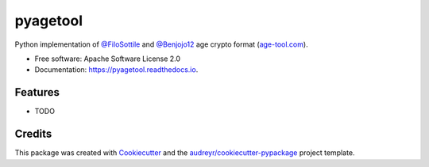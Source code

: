 =========
pyagetool
=========


.. image:: https://img.shields.io/pypi/v/pyagetool.svg
        :target: https://pypi.python.org/pypi/pyagetool

.. image:: https://img.shields.io/travis/marcobellaccini/pyagetool.svg
        :target: https://travis-ci.org/marcobellaccini/pyagetool

.. image:: https://readthedocs.org/projects/pyagetool/badge/?version=latest
        :target: https://pyagetool.readthedocs.io/en/latest/?badge=latest
        :alt: Documentation Status




Python implementation of `@FiloSottile`_ and `@Benjojo12`_ age crypto format (`age-tool.com`_).


* Free software: Apache Software License 2.0
* Documentation: https://pyagetool.readthedocs.io.


Features
--------

* TODO

Credits
-------

This package was created with Cookiecutter_ and the `audreyr/cookiecutter-pypackage`_ project template.

.. _age-tool.com: https://age-tool.com
.. _@FiloSottile: https://twitter.com/FiloSottile
.. _@Benjojo12: https://twitter.com/Benjojo12

.. _Cookiecutter: https://github.com/audreyr/cookiecutter
.. _`audreyr/cookiecutter-pypackage`: https://github.com/audreyr/cookiecutter-pypackage
